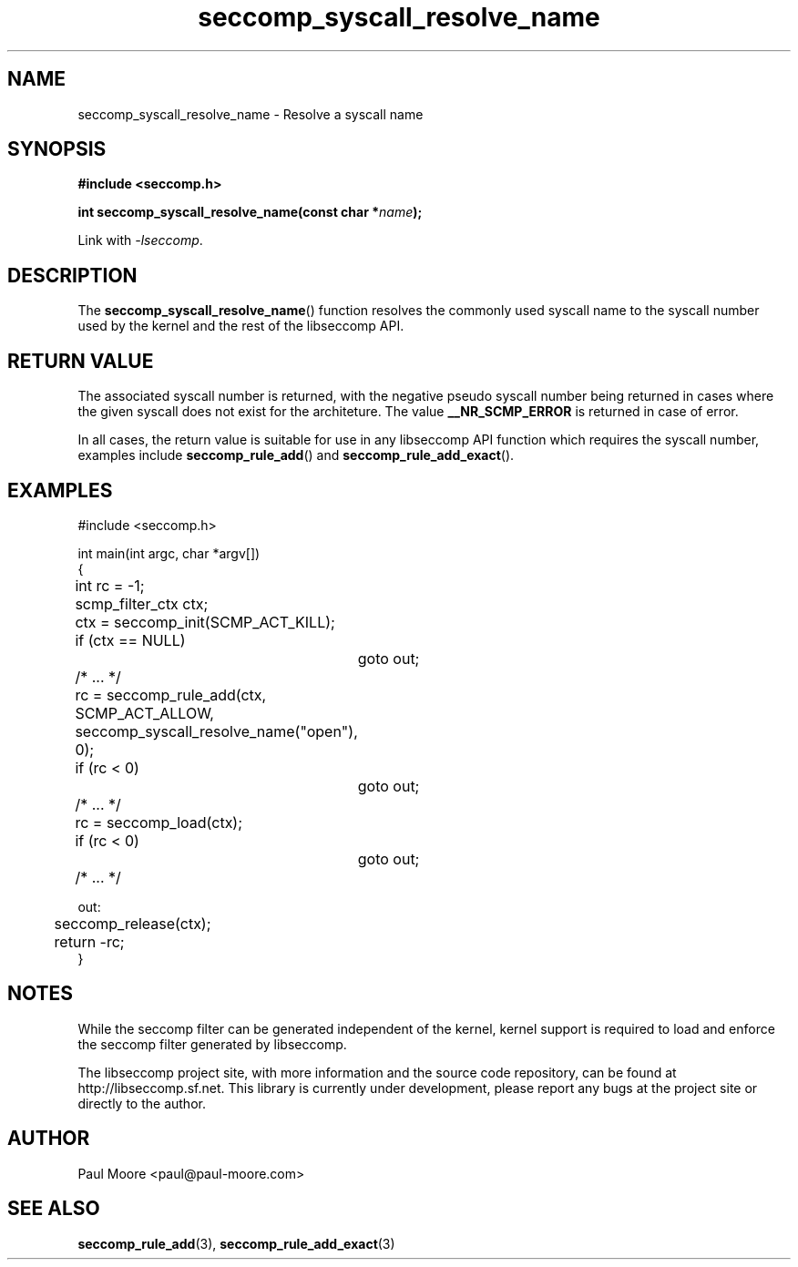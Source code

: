 .TH "seccomp_syscall_resolve_name" 3 "16 August 2012" "paul@paul-moore.com" "libseccomp Documentation"
.\" //////////////////////////////////////////////////////////////////////////
.SH NAME
.\" //////////////////////////////////////////////////////////////////////////
seccomp_syscall_resolve_name \- Resolve a syscall name
.\" //////////////////////////////////////////////////////////////////////////
.SH SYNOPSIS
.\" //////////////////////////////////////////////////////////////////////////
.nf
.B #include <seccomp.h>
.sp
.BI "int seccomp_syscall_resolve_name(const char *" name ");"
.sp
Link with \fI\-lseccomp\fP.
.fi
.\" //////////////////////////////////////////////////////////////////////////
.SH DESCRIPTION
.\" //////////////////////////////////////////////////////////////////////////
.P
The
.BR seccomp_syscall_resolve_name ()
function resolves the commonly used syscall name to the syscall number used by
the kernel and the rest of the libseccomp API.
.\" //////////////////////////////////////////////////////////////////////////
.SH RETURN VALUE
.\" //////////////////////////////////////////////////////////////////////////
.P
The associated syscall number is returned, with the negative pseudo syscall
number being returned in cases where the given syscall does not exist for the
architeture.  The value
.BR __NR_SCMP_ERROR
is returned in case of error.
.P
In all cases, the return value is suitable for use in any libseccomp API
function which requires the syscall number, examples include
.BR seccomp_rule_add ()
and
.BR seccomp_rule_add_exact ().
.\" //////////////////////////////////////////////////////////////////////////
.SH EXAMPLES
.\" //////////////////////////////////////////////////////////////////////////
.nf
#include <seccomp.h>

int main(int argc, char *argv[])
{
	int rc = -1;
	scmp_filter_ctx ctx;

	ctx = seccomp_init(SCMP_ACT_KILL);
	if (ctx == NULL)
		goto out;

	/* ... */

	rc = seccomp_rule_add(ctx, SCMP_ACT_ALLOW,
	                      seccomp_syscall_resolve_name("open"), 0);
	if (rc < 0)
		goto out;

	/* ... */

	rc = seccomp_load(ctx);
	if (rc < 0)
		goto out;

	/* ... */

out:
	seccomp_release(ctx);
	return -rc;
}
.fi
.\" //////////////////////////////////////////////////////////////////////////
.SH NOTES
.\" //////////////////////////////////////////////////////////////////////////
.P
While the seccomp filter can be generated independent of the kernel, kernel
support is required to load and enforce the seccomp filter generated by
libseccomp.
.P
The libseccomp project site, with more information and the source code
repository, can be found at http://libseccomp.sf.net.  This library is currently
under development, please report any bugs at the project site or directly to
the author.
.\" //////////////////////////////////////////////////////////////////////////
.SH AUTHOR
.\" //////////////////////////////////////////////////////////////////////////
Paul Moore <paul@paul-moore.com>
.\" //////////////////////////////////////////////////////////////////////////
.SH SEE ALSO
.\" //////////////////////////////////////////////////////////////////////////
.BR seccomp_rule_add (3),
.BR seccomp_rule_add_exact (3)
